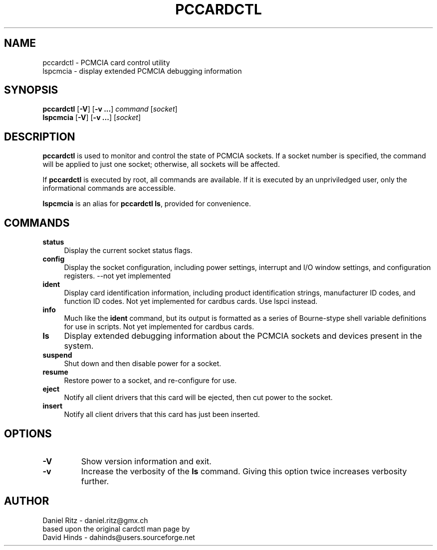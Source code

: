.\" Copyright (C) 1998 David A. Hinds -- dahinds@users.sourceforge.net
.\" Copyright (C) 2005 by Daniel Ritz <daniel.ritz@gmx.ch>
.\"
.TH PCCARDCTL 8 "2005/10/22" "pcmciautils"
.SH NAME
pccardctl \- PCMCIA card control utility
.br
lspcmcia \- display extended PCMCIA debugging information

.SH SYNOPSIS
\fBpccardctl\fR [\fB\-V\fR] [\fB\-v ...\fR] \fIcommand\fR [\fIsocket\fR]
.br
\fBlspcmcia\fR [\fB\-V\fR] [\fB\-v ...\fR] [\fIsocket\fR]

.SH DESCRIPTION
\fBpccardctl\fR is used to monitor and control the state of PCMCIA
sockets.  If a socket number is specified, the command will be applied
to just one socket; otherwise, all sockets will be affected.
.PP
If \fBpccardctl\fR is executed by root, all commands are available.  If
it is executed by an unpriviledged user, only the informational
commands are accessible.
.PP
\fBlspcmcia\fR is an alias for \fBpccardctl ls\fR, provided for convenience.
.PP

.SH COMMANDS
.TP \w'abcd'u
.B status
Display the current socket status flags.
.TP
.B config
Display the socket configuration, including power settings, interrupt
and I/O window settings, and configuration registers.
\-\-not yet implemented
.TP
.B ident
Display card identification information, including product
identification strings, manufacturer ID codes, and function ID codes.
Not yet implemented for cardbus cards. Use lspci instead.
.TP
.B info
Much like the \fBident\fR command, but its output is formatted as a
series of Bourne-stype shell variable definitions for use in scripts.
Not yet implemented for cardbus cards.
.TP
.B ls
Display extended debugging information about the PCMCIA sockets and
devices present in the system.
.TP
.B suspend
Shut down and then disable power for a socket.
.TP
.B resume
Restore power to a socket, and re-configure for use.
.TP
.TP
.B eject
Notify all client drivers that this card will be ejected, then cut
power to the socket.
.TP
.B insert
Notify all client drivers that this card has just been inserted.

.SH OPTIONS
.TP
.B \-V
Show version information and exit.
.TP
.B \-v
Increase the verbosity of the
.B ls
command.
Giving this option twice increases verbosity further.

.SH AUTHOR
Daniel Ritz \- daniel.ritz@gmx.ch
.br
based upon the original cardctl man page by
.br
David Hinds \- dahinds@users.sourceforge.net
